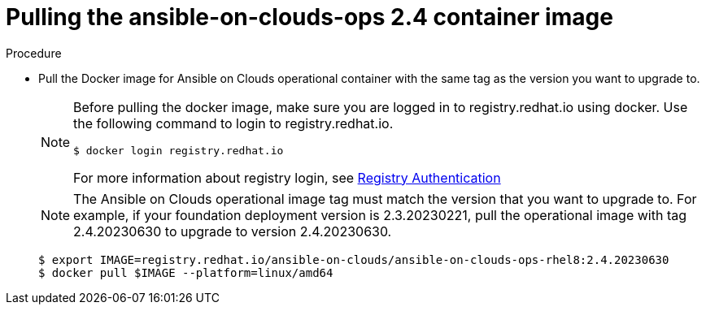 [id="proc-gcp-upgrade-pull-container-image"]

= Pulling the ansible-on-clouds-ops 2.4 container image

.Procedure
* Pull the Docker image for Ansible on Clouds operational container with the same tag as the version you want to upgrade to.
+
[NOTE]
====
Before pulling the docker image, make sure you are logged in to registry.redhat.io using docker. Use the following command to login to registry.redhat.io.
[literal, options="nowrap" subs="+attributes"]
----
$ docker login registry.redhat.io
----
For more information about registry login, see link:https://access.redhat.com/RegistryAuthentication[Registry Authentication]
====
+
[NOTE]
=====
The Ansible on Clouds operational image tag must match the version that you want to upgrade to. For example, if your foundation deployment version is 2.3.20230221, pull the operational image with tag 2.4.20230630 to upgrade to version 2.4.20230630.
=====
+
[literal, options="nowrap" subs="+attributes"]
----
$ export IMAGE=registry.redhat.io/ansible-on-clouds/ansible-on-clouds-ops-rhel8:2.4.20230630
$ docker pull $IMAGE --platform=linux/amd64
----